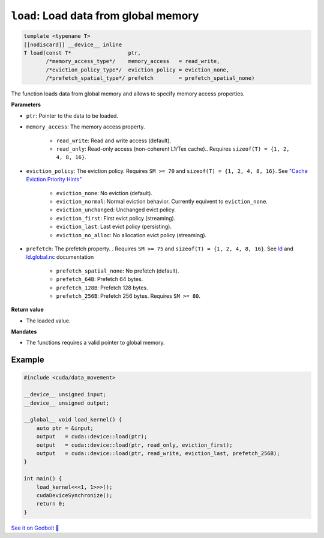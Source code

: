 .. _libcudacxx-extended-api-data-movement-load:

``load``: Load data from global memory
======================================

.. code:: cuda

    template <typename T>
    [[nodiscard]] __device__ inline
    T load(const T*                  ptr,
           /*memory_access_type*/    memory_access   = read_write,
           /*eviction_policy_type*/  eviction_policy = eviction_none,
           /*prefetch_spatial_type*/ prefetch        = prefetch_spatial_none)

The function loads data from global memory and allows to specify memory access properties.

**Parameters**

- ``ptr``: Pointer to the data to be loaded.
- ``memory_access``:  The memory access property.

    - ``read_write``: Read and write access (default).
    - ``read_only``: Read-only access (non-coherent L1/Tex cache).. Requires ``sizeof(T) = {1, 2, 4, 8, 16}``.

- ``eviction_policy``: The eviction policy. Requires ``SM >= 70`` and ``sizeof(T) = {1, 2, 4, 8, 16}``. See `"Cache Eviction Priority Hints" <https://docs.nvidia.com/cuda/parallel-thread-execution/index.html#id150>`_

    - ``eviction_none``: No eviction (default).
    - ``eviction_normal``: Normal eviction behavior. Currently equivent to ``eviction_none``.
    - ``eviction_unchanged``: Unchanged evict policy.
    - ``eviction_first``: First evict policy (streaming).
    - ``eviction_last``: Last evict policy (persisting).
    - ``eviction_no_alloc``: No allocation evict policy (streaming).

- ``prefetch``: The prefetch property. . Requires ``SM >= 75`` and ``sizeof(T) = {1, 2, 4, 8, 16}``. See `ld <https://docs.nvidia.com/cuda/parallel-thread-execution/index.html#data-movement-and-conversion-instructions-ld>`_ and `ld.global.nc <https://docs.nvidia.com/cuda/parallel-thread-execution/index.html#data-movement-and-conversion-instructions-ld-global-nc>`_ documentation

    - ``prefetch_spatial_none``: No prefetch (default).
    - ``prefetch_64B``: Prefetch 64 bytes.
    - ``prefetch_128B``: Prefetch 128 bytes.
    - ``prefetch_256B``: Prefetch 256 bytes. Requires ``SM >= 80``.

**Return value**

- The loaded value.

**Mandates**

- The functions requires a valid pointer to global memory.

Example
-------

.. code:: cuda

    #include <cuda/data_movement>

    __device__ unsigned input;
    __device__ unsigned output;

    __global__ void load_kernel() {
        auto ptr = &input;
        output   = cuda::device::load(ptr);
        output   = cuda::device::load(ptr, read_only, eviction_first);
        output   = cuda::device::load(ptr, read_write, eviction_last, prefetch_256B);
    }

    int main() {
        load_kernel<<<1, 1>>>();
        cudaDeviceSynchronize();
        return 0;
    }

`See it on Godbolt 🔗 <https://godbolt.org/z/s8cj8nafc>`_
